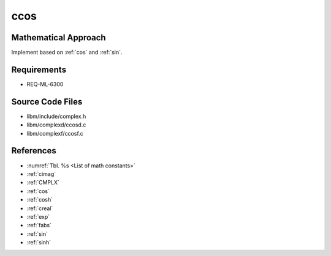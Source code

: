 ccos
~~~~

.. c:autodoc:: ../libm/complexd/ccosd.c

Mathematical Approach
^^^^^^^^^^^^^^^^^^^^^

Implement based on :ref:`cos` and :ref:`sin`.

.. Here there be dragons. (TODO)

Requirements
^^^^^^^^^^^^

* REQ-ML-6300

Source Code Files
^^^^^^^^^^^^^^^^^

* libm/include/complex.h
* libm/complexd/ccosd.c
* libm/complexf/ccosf.c

References
^^^^^^^^^^

* :numref:`Tbl. %s <List of math constants>`
* :ref:`cimag`
* :ref:`CMPLX`
* :ref:`cos`
* :ref:`cosh`
* :ref:`creal`
* :ref:`exp`
* :ref:`fabs`
* :ref:`sin`
* :ref:`sinh`
